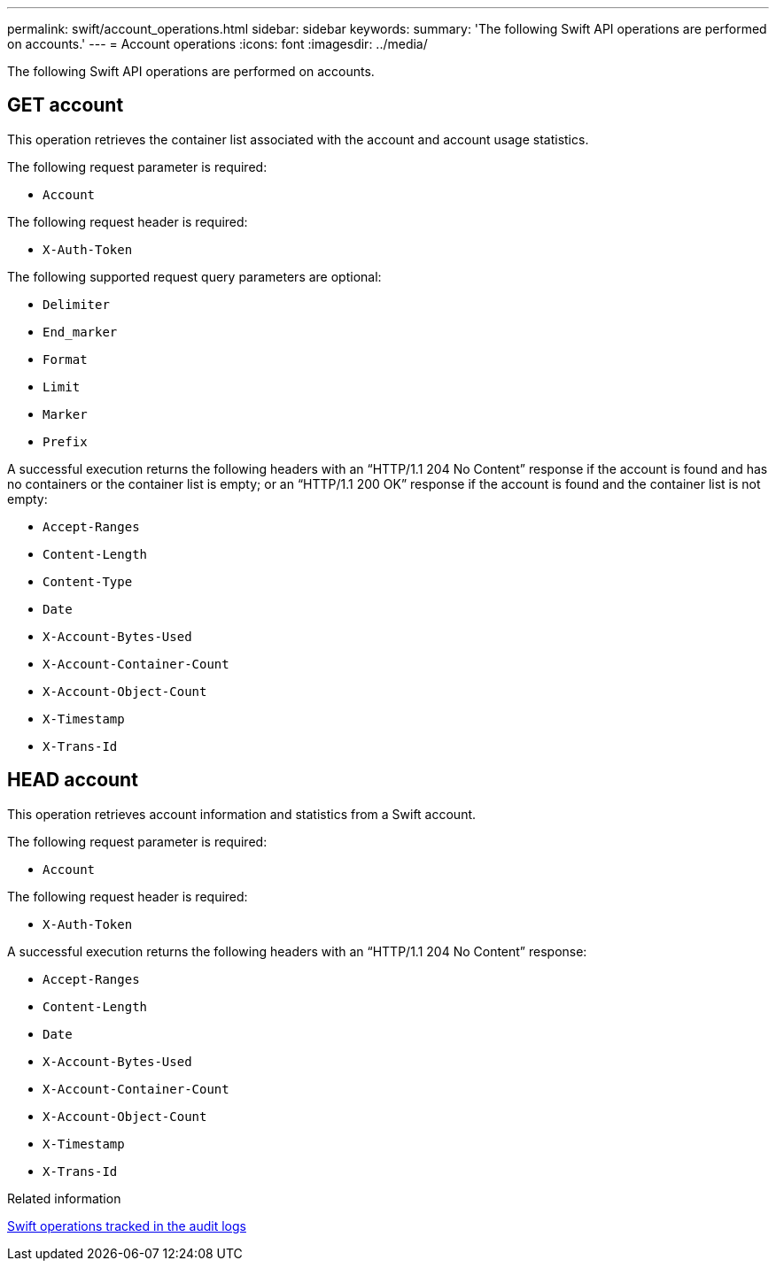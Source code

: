 ---
permalink: swift/account_operations.html
sidebar: sidebar
keywords:
summary: 'The following Swift API operations are performed on accounts.'
---
= Account operations
:icons: font
:imagesdir: ../media/

[.lead]
The following Swift API operations are performed on accounts.

== GET account

This operation retrieves the container list associated with the account and account usage statistics.

The following request parameter is required:

* `Account`

The following request header is required:

* `X-Auth-Token`

The following supported request query parameters are optional:

* `Delimiter`
* `End_marker`
* `Format`
* `Limit`
* `Marker`
* `Prefix`

A successful execution returns the following headers with an "`HTTP/1.1 204 No Content`" response if the account is found and has no containers or the container list is empty; or an "`HTTP/1.1 200 OK`" response if the account is found and the container list is not empty:

* `Accept-Ranges`
* `Content-Length`
* `Content-Type`
* `Date`
* `X-Account-Bytes-Used`
* `X-Account-Container-Count`
* `X-Account-Object-Count`
* `X-Timestamp`
* `X-Trans-Id`

== HEAD account

This operation retrieves account information and statistics from a Swift account.

The following request parameter is required:

* `Account`

The following request header is required:

* `X-Auth-Token`

A successful execution returns the following headers with an "`HTTP/1.1 204 No Content`" response:

* `Accept-Ranges`
* `Content-Length`
* `Date`
* `X-Account-Bytes-Used`
* `X-Account-Container-Count`
* `X-Account-Object-Count`
* `X-Timestamp`
* `X-Trans-Id`

.Related information

xref:monitoring_and_auditing_operations.adoc[Swift operations tracked in the audit logs]
